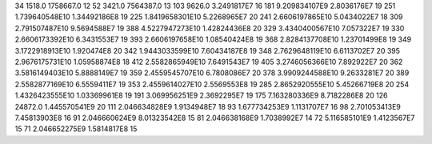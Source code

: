 34	1518.0	1758667.0	12
52	3421.0	7564387.0	13
103	9626.0	3.2491817E7	16
181	9.209834107E9	2.8036176E7	19
251	1.739640548E10	1.34492186E8	19
225	1.8419658301E10	5.2268965E7	20
241	2.6606197865E10	5.0434022E7	18
309	2.791507487E10	9.5694588E7	19
388	4.5227947273E10	1.42824436E8	20
329	3.4340400567E10	7.057322E7	19
330	2.6606173392E10	6.3431553E7	19
393	2.6606197658E10	1.08540424E8	19
368	2.8284137708E10	1.23701499E8	19
349	3.1722918913E10	1.920474E8	20
342	1.9443033599E10	7.60434187E8	19
348	2.7629648119E10	6.6113702E7	20
395	2.9676175731E10	1.05958874E8	18
412	2.5582865949E10	7.6491543E7	19
405	3.2746056366E10	7.892922E7	20
362	3.5816149403E10	5.8888149E7	19
359	2.4559545707E10	6.7808086E7	20
378	3.9909244588E10	9.2633281E7	20
389	2.5582877169E10	6.5559411E7	19
353	2.4559614027E10	2.5569553E8	19
285	2.8652920555E10	5.45266719E8	20
254	1.4326423555E10	1.03369961E8	19
191	3.069956251E9	2.3692295E7	19
175	7.163280336E9	8.7182286E8	20
126	24872.0	1.445570541E9	20
111	2.046634828E9	1.9134948E7	18
93	1.677734253E9	1.1131707E7	16
98	2.701053413E9	7.45813903E8	16
91	2.046660624E9	8.01323542E8	15
81	2.046638168E9	1.7038992E7	14
72	5.116585101E9	1.4123567E7	15
71	2.046652275E9	1.5814817E8	15
